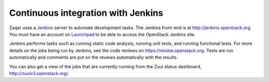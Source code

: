 ..
      Licensed under the Apache License, Version 2.0 (the "License"); you may
      not use this file except in compliance with the License. You may obtain
      a copy of the License at

          http://www.apache.org/licenses/LICENSE-2.0

      Unless required by applicable law or agreed to in writing, software
      distributed under the License is distributed on an "AS IS" BASIS, WITHOUT
      WARRANTIES OR CONDITIONS OF ANY KIND, either express or implied. See the
      License for the specific language governing permissions and limitations
      under the License.

===================================
Continuous integration with Jenkins
===================================

Zaqar uses a `Jenkins`_ server to automate development tasks. The Jenkins
front-end is at http://jenkins.openstack.org. You must have an account on
`Launchpad`_ to be able to access the OpenStack Jenkins site.

Jenkins performs tasks such as running static code analysis, running unit
tests, and running functional tests.  For more details on the jobs being run by
Jenkins, see the code reviews on https://review.openstack.org. Tests are run
automatically and comments are put on the reviews automatically with the
results.

You can also get a view of the jobs that are currently running from the Zuul
status dashboard, http://zuulv3.openstack.org/.

.. _Jenkins: http://jenkins-ci.org
.. _Launchpad: http://launchpad.net
